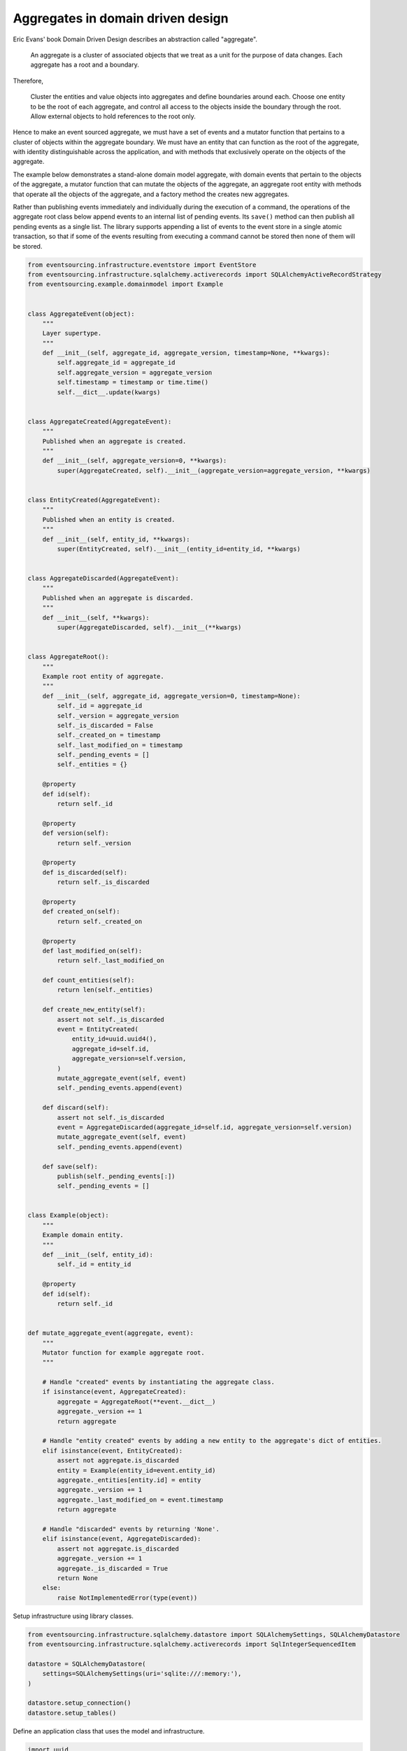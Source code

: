 ==================================
Aggregates in domain driven design
==================================

Eric Evans' book Domain Driven Design describes an abstraction called
"aggregate".

.. pull-quote::

    An aggregate is a cluster of associated objects that we treat as a unit
    for the purpose of data changes. Each aggregate has a root and a boundary.

Therefore,

    Cluster the entities and value objects into aggregates and define
    boundaries around each. Choose one entity to be the root of each
    aggregate, and control all access to the objects inside the boundary
    through the root. Allow external objects to hold references to the
    root only.

Hence to make an event sourced aggregate, we must have a set of events and a
mutator function that pertains to a cluster of objects within the aggregate
boundary. We must have an entity that can function as the root of the aggregate,
with identity distinguishable across the application, and with methods that
exclusively operate on the objects of the aggregate.

The example below demonstrates a stand-alone domain model aggregate, with domain
events that pertain to the objects of the aggregate, a mutator function that can
mutate the objects of the aggregate, an aggregate root entity with methods that
operate all the objects of the aggregate, and a factory method the creates new
aggregates.

Rather than publishing events immediately and individually during the execution
of a command, the operations of the aggregate root class below append events to
an internal list of pending events. Its ``save()`` method can then publish all
pending events as a single list. The library supports appending a list of events
to the event store in a single atomic transaction, so that if some of the events
resulting from executing a command cannot be stored then none of them will be stored.

.. code:: python

    from eventsourcing.infrastructure.eventstore import EventStore
    from eventsourcing.infrastructure.sqlalchemy.activerecords import SQLAlchemyActiveRecordStrategy
    from eventsourcing.example.domainmodel import Example


    class AggregateEvent(object):
        """
        Layer supertype.
        """
        def __init__(self, aggregate_id, aggregate_version, timestamp=None, **kwargs):
            self.aggregate_id = aggregate_id
            self.aggregate_version = aggregate_version
            self.timestamp = timestamp or time.time()
            self.__dict__.update(kwargs)


    class AggregateCreated(AggregateEvent):
        """
        Published when an aggregate is created.
        """
        def __init__(self, aggregate_version=0, **kwargs):
            super(AggregateCreated, self).__init__(aggregate_version=aggregate_version, **kwargs)


    class EntityCreated(AggregateEvent):
        """
        Published when an entity is created.
        """
        def __init__(self, entity_id, **kwargs):
            super(EntityCreated, self).__init__(entity_id=entity_id, **kwargs)


    class AggregateDiscarded(AggregateEvent):
        """
        Published when an aggregate is discarded.
        """
        def __init__(self, **kwargs):
            super(AggregateDiscarded, self).__init__(**kwargs)


    class AggregateRoot():
        """
        Example root entity of aggregate.
        """
        def __init__(self, aggregate_id, aggregate_version=0, timestamp=None):
            self._id = aggregate_id
            self._version = aggregate_version
            self._is_discarded = False
            self._created_on = timestamp
            self._last_modified_on = timestamp
            self._pending_events = []
            self._entities = {}

        @property
        def id(self):
            return self._id

        @property
        def version(self):
            return self._version

        @property
        def is_discarded(self):
            return self._is_discarded

        @property
        def created_on(self):
            return self._created_on

        @property
        def last_modified_on(self):
            return self._last_modified_on

        def count_entities(self):
            return len(self._entities)

        def create_new_entity(self):
            assert not self._is_discarded
            event = EntityCreated(
                entity_id=uuid.uuid4(),
                aggregate_id=self.id,
                aggregate_version=self.version,
            )
            mutate_aggregate_event(self, event)
            self._pending_events.append(event)

        def discard(self):
            assert not self._is_discarded
            event = AggregateDiscarded(aggregate_id=self.id, aggregate_version=self.version)
            mutate_aggregate_event(self, event)
            self._pending_events.append(event)

        def save(self):
            publish(self._pending_events[:])
            self._pending_events = []


    class Example(object):
        """
        Example domain entity.
        """
        def __init__(self, entity_id):
            self._id = entity_id

        @property
        def id(self):
            return self._id


    def mutate_aggregate_event(aggregate, event):
        """
        Mutator function for example aggregate root.
        """

        # Handle "created" events by instantiating the aggregate class.
        if isinstance(event, AggregateCreated):
            aggregate = AggregateRoot(**event.__dict__)
            aggregate._version += 1
            return aggregate

        # Handle "entity created" events by adding a new entity to the aggregate's dict of entities.
        elif isinstance(event, EntityCreated):
            assert not aggregate.is_discarded
            entity = Example(entity_id=event.entity_id)
            aggregate._entities[entity.id] = entity
            aggregate._version += 1
            aggregate._last_modified_on = event.timestamp
            return aggregate

        # Handle "discarded" events by returning 'None'.
        elif isinstance(event, AggregateDiscarded):
            assert not aggregate.is_discarded
            aggregate._version += 1
            aggregate._is_discarded = True
            return None
        else:
            raise NotImplementedError(type(event))



Setup infrastructure using library classes.

.. code:: python

    from eventsourcing.infrastructure.sqlalchemy.datastore import SQLAlchemySettings, SQLAlchemyDatastore
    from eventsourcing.infrastructure.sqlalchemy.activerecords import SqlIntegerSequencedItem

    datastore = SQLAlchemyDatastore(
        settings=SQLAlchemySettings(uri='sqlite:///:memory:'),
    )

    datastore.setup_connection()
    datastore.setup_tables()


Define an application class that uses the model and infrastructure.

.. code:: python

    import uuid
    import time

    from eventsourcing.application.policies import PersistencePolicy
    from eventsourcing.domain.model.events import publish
    from eventsourcing.infrastructure.sequenceditem import SequencedItem
    from eventsourcing.infrastructure.sequenceditemmapper import SequencedItemMapper
    from eventsourcing.infrastructure.eventsourcedrepository import EventSourcedRepository


    class DDDApplication(object):
        def __init__(self, datastore):
            self.event_store = EventStore(
                active_record_strategy=SQLAlchemyActiveRecordStrategy(
                    session=datastore.db_session,
                    active_record_class=SqlIntegerSequencedItem,
                    sequenced_item_class=SequencedItem,
                ),
                sequenced_item_mapper=SequencedItemMapper(
                    SequencedItem,
                    sequence_id_attr_name='aggregate_id',
                    position_attr_name='aggregate_version',
                )
            )
            self.aggregate_repository = EventSourcedRepository(
                event_store=self.event_store,
                mutator=mutate_aggregate_event,
            )
            self.persistence_policy = PersistencePolicy(self.event_store, event_type=AggregateEvent)

        def create_example_aggregate(self):
            event = AggregateCreated(aggregate_id=uuid.uuid4())
            aggregate = mutate_aggregate_event(aggregate=None, event=event)
            aggregate._pending_events.append(event)
            return aggregate

        def close(self):
            self.persistence_policy.close()

        def __enter__(self):
            return self

        def __exit__(self, exc_type, exc_val, exc_tb):
            self.close()



The application can be used to create new aggregates, aggregates can be used to
create new entities. Batches of events are published and stored when the ``save()``
method is called.


.. code:: python

    with DDDApplication(datastore) as app:

        # Create a new aggregate.
        aggregate = app.create_example_aggregate()
        aggregate.save()

        # Check it exists in the repository.
        assert aggregate.id in app.aggregate_repository, aggregate.id

        # Check the aggregate has zero entities.
        assert aggregate.count_entities() == 0

        # Check the aggregate has zero entities.
        assert aggregate.count_entities() == 0

        # Ask the aggregate to create an entity within itself.
        aggregate.create_new_entity()

        # Check the aggregate has one entity.
        assert aggregate.count_entities() == 1

        # Check the aggregate in the repo still has zero entities.
        assert app.aggregate_repository[aggregate.id].count_entities() == 0

        # Call save().
        aggregate.save()

        # Check the aggregate in the repo now has one entity.
        assert app.aggregate_repository[aggregate.id].count_entities() == 1

        # Create two more entities within the aggregate.
        aggregate.create_new_entity()
        aggregate.create_new_entity()

        # Save both "entity created" events in one atomic transaction.
        aggregate.save()

        # Check the aggregate in the repo now has three entities.
        assert app.aggregate_repository[aggregate.id].count_entities() == 3

        # Discard the aggregate, but don't call save() yet.
        aggregate.discard()

        # Check the aggregate still exists in the repo.
        assert aggregate.id in app.aggregate_repository

        # Call save().
        aggregate.save()

        # Check the aggregate no longer exists in the repo.
        assert aggregate.id not in app.aggregate_repository
